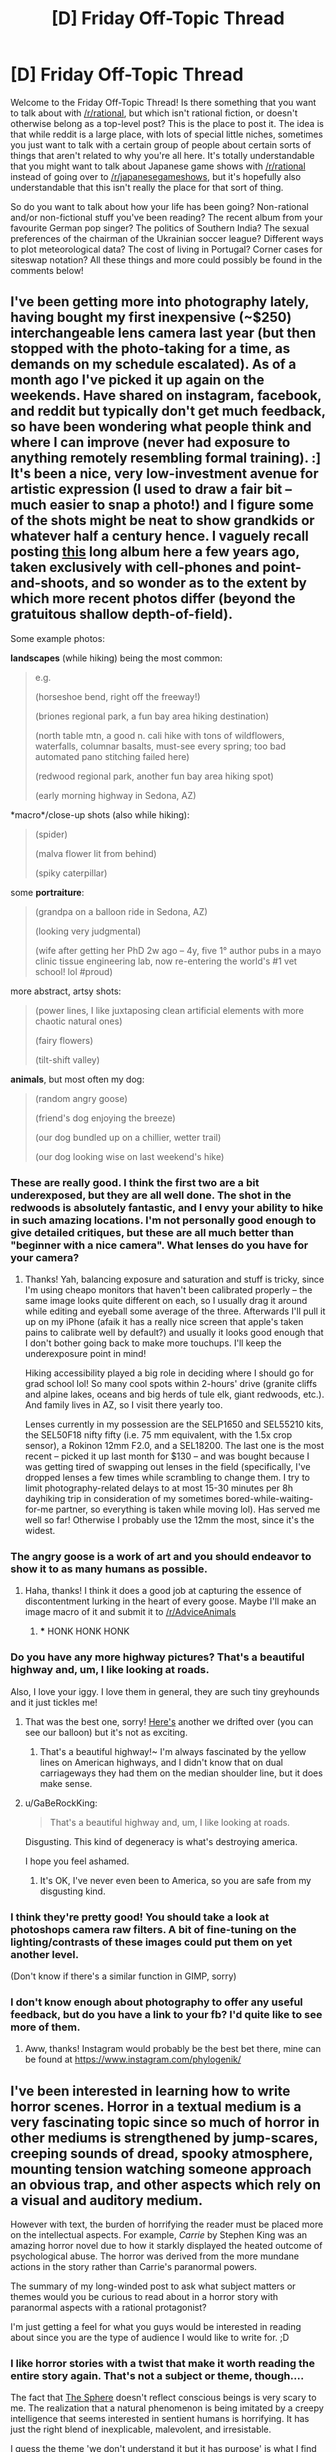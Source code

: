 #+TITLE: [D] Friday Off-Topic Thread

* [D] Friday Off-Topic Thread
:PROPERTIES:
:Author: AutoModerator
:Score: 19
:DateUnix: 1535123244.0
:DateShort: 2018-Aug-24
:END:
Welcome to the Friday Off-Topic Thread! Is there something that you want to talk about with [[/r/rational]], but which isn't rational fiction, or doesn't otherwise belong as a top-level post? This is the place to post it. The idea is that while reddit is a large place, with lots of special little niches, sometimes you just want to talk with a certain group of people about certain sorts of things that aren't related to why you're all here. It's totally understandable that you might want to talk about Japanese game shows with [[/r/rational]] instead of going over to [[/r/japanesegameshows]], but it's hopefully also understandable that this isn't really the place for that sort of thing.

So do you want to talk about how your life has been going? Non-rational and/or non-fictional stuff you've been reading? The recent album from your favourite German pop singer? The politics of Southern India? The sexual preferences of the chairman of the Ukrainian soccer league? Different ways to plot meteorological data? The cost of living in Portugal? Corner cases for siteswap notation? All these things and more could possibly be found in the comments below!


** I've been getting more into photography lately, having bought my first inexpensive (~$250) interchangeable lens camera last year (but then stopped with the photo-taking for a time, as demands on my schedule escalated). As of a month ago I've picked it up again on the weekends. Have shared on instagram, facebook, and reddit but typically don't get much feedback, so have been wondering what people think and where I can improve (never had exposure to anything remotely resembling formal training). :] It's been a nice, very low-investment avenue for artistic expression (I used to draw a fair bit -- much easier to snap a photo!) and I figure some of the shots might be neat to show grandkids or whatever half a century hence. I vaguely recall posting [[https://imgur.com/a/SA96g][this]] long album here a few years ago, taken exclusively with cell-phones and point-and-shoots, and so wonder as to the extent by which more recent photos differ (beyond the gratuitous shallow depth-of-field).

Some example photos:

*landscapes* (while hiking) being the most common:

#+begin_quote
  e.g.

  [[https://i.imgur.com/juVhllK.jpg]] (horseshoe bend, right off the freeway!)

  [[https://i.imgur.com/cA9yeo1.jpg]] (briones regional park, a fun bay area hiking destination)

  [[https://i.imgur.com/n2ieYXY.jpg]] (north table mtn, a good n. cali hike with tons of wildflowers, waterfalls, columnar basalts, must-see every spring; too bad automated pano stitching failed here)

  [[https://i.imgur.com/3dLwPyI.jpg]] (redwood regional park, another fun bay area hiking spot)

  [[https://i.imgur.com/lZkdkzl.jpg]] (early morning highway in Sedona, AZ)
#+end_quote

*macro*/close-up shots (also while hiking):

#+begin_quote
  [[https://i.imgur.com/dXlRgQK.jpg]] (spider)

  [[https://i.imgur.com/QHjDZmL.jpg]] (malva flower lit from behind)

  [[https://i.imgur.com/Tf4WPfM.jpg]] (spiky caterpillar)
#+end_quote

some *portraiture*:

#+begin_quote
  [[https://i.imgur.com/6xMK2GI.jpg]] (grandpa on a balloon ride in Sedona, AZ)

  [[https://i.imgur.com/z1RFo6G.jpg]] (looking very judgmental)

  [[https://i.imgur.com/IqQZFnJ.jpg]] (wife after getting her PhD 2w ago -- 4y, five 1° author pubs in a mayo clinic tissue engineering lab, now re-entering the world's #1 vet school! lol #proud)
#+end_quote

more abstract, artsy shots:

#+begin_quote
  [[https://i.imgur.com/dE1U0om.jpg]] (power lines, I like juxtaposing clean artificial elements with more chaotic natural ones)

  [[https://i.imgur.com/fejZFeO.jpg]] (fairy flowers)

  [[https://i.imgur.com/wwaIwDA.jpg]] (tilt-shift valley)
#+end_quote

*animals*, but most often my dog:

#+begin_quote
  [[https://i.imgur.com/EwGtSMR.jpg]] (random angry goose)

  [[https://i.imgur.com/ZtoE67r.jpg]] (friend's dog enjoying the breeze)

  [[https://i.imgur.com/CrID1IA.jpg]] (our dog bundled up on a chillier, wetter trail)

  [[https://i.imgur.com/vQvc369.jpg]] (our dog looking wise on last weekend's hike)
#+end_quote
:PROPERTIES:
:Author: phylogenik
:Score: 12
:DateUnix: 1535126340.0
:DateShort: 2018-Aug-24
:END:

*** These are really good. I think the first two are a bit underexposed, but they are all well done. The shot in the redwoods is absolutely fantastic, and I envy your ability to hike in such amazing locations. I'm not personally good enough to give detailed critiques, but these are all much better than "beginner with a nice camera". What lenses do you have for your camera?
:PROPERTIES:
:Author: sicutumbo
:Score: 8
:DateUnix: 1535132600.0
:DateShort: 2018-Aug-24
:END:

**** Thanks! Yah, balancing exposure and saturation and stuff is tricky, since I'm using cheapo monitors that haven't been calibrated properly -- the same image looks quite different on each, so I usually drag it around while editing and eyeball some average of the three. Afterwards I'll pull it up on my iPhone (afaik it has a really nice screen that apple's taken pains to calibrate well by default?) and usually it looks good enough that I don't bother going back to make more touchups. I'll keep the underexposure point in mind!

Hiking accessibility played a big role in deciding where I should go for grad school lol! So many cool spots within 2-hours' drive (granite cliffs and alpine lakes, oceans and big herds of tule elk, giant redwoods, etc.). And family lives in AZ, so I visit there yearly too.

Lenses currently in my possession are the SELP1650 and SEL55210 kits, the SEL50F18 nifty fifty (i.e. 75 mm equivalent, with the 1.5x crop sensor), a Rokinon 12mm F2.0, and a SEL18200. The last one is the most recent -- picked it up last month for $130 -- and was bought because I was getting tired of swapping out lenses in the field (specifically, I've dropped lenses a few times while scrambling to change them. I try to limit photography-related delays to at most 15-30 minutes per 8h dayhiking trip in consideration of my sometimes bored-while-waiting-for-me partner, so everything is taken while moving lol). Has served me well so far! Otherwise I probably use the 12mm the most, since it's the widest.
:PROPERTIES:
:Author: phylogenik
:Score: 5
:DateUnix: 1535133205.0
:DateShort: 2018-Aug-24
:END:


*** The angry goose is a work of art and you should endeavor to show it to as many humans as possible.
:PROPERTIES:
:Author: Tokyo_X-4
:Score: 7
:DateUnix: 1535155605.0
:DateShort: 2018-Aug-25
:END:

**** Haha, thanks! I think it does a good job at capturing the essence of discontentment lurking in the heart of every goose. Maybe I'll make an image macro of it and submit it to [[/r/AdviceAnimals]]
:PROPERTIES:
:Author: phylogenik
:Score: 1
:DateUnix: 1535299441.0
:DateShort: 2018-Aug-26
:END:

***** *** HONK HONK HONK
    :PROPERTIES:
    :CUSTOM_ID: honk-honk-honk
    :END:
:PROPERTIES:
:Author: Suddenly_Geese
:Score: 1
:DateUnix: 1535299446.0
:DateShort: 2018-Aug-26
:END:


*** Do you have any more highway pictures? That's a beautiful highway and, um, I like looking at roads.

Also, I love your iggy. I love them in general, they are such tiny greyhounds and it just tickles me!
:PROPERTIES:
:Author: MagicWeasel
:Score: 2
:DateUnix: 1535153505.0
:DateShort: 2018-Aug-25
:END:

**** That was the best one, sorry! [[https://i.imgur.com/xK8gDvP.jpg][Here's]] another we drifted over (you can see our balloon) but it's not as exciting.
:PROPERTIES:
:Author: phylogenik
:Score: 1
:DateUnix: 1535299487.0
:DateShort: 2018-Aug-26
:END:

***** That's a beautiful highway!~ I'm always fascinated by the yellow lines on American highways, and I didn't know that on dual carriageways they had them on the median shoulder line, but it does make sense.
:PROPERTIES:
:Author: MagicWeasel
:Score: 1
:DateUnix: 1535324061.0
:DateShort: 2018-Aug-27
:END:


**** u/GaBeRockKing:
#+begin_quote
  That's a beautiful highway and, um, I like looking at roads.
#+end_quote

Disgusting. This kind of degeneracy is what's destroying america.

I hope you feel ashamed.
:PROPERTIES:
:Author: GaBeRockKing
:Score: 1
:DateUnix: 1535325783.0
:DateShort: 2018-Aug-27
:END:

***** It's OK, I've never even been to America, so you are safe from my disgusting kind.
:PROPERTIES:
:Author: MagicWeasel
:Score: 1
:DateUnix: 1535329282.0
:DateShort: 2018-Aug-27
:END:


*** I think they're pretty good! You should take a look at photoshops camera raw filters. A bit of fine-tuning on the lighting/contrasts of these images could put them on yet another level.

(Don't know if there's a similar function in GIMP, sorry)
:PROPERTIES:
:Author: PM_ME_YOUR__RAM
:Score: 2
:DateUnix: 1535177551.0
:DateShort: 2018-Aug-25
:END:


*** I don't know enough about photography to offer any useful feedback, but do you have a link to your fb? I'd quite like to see more of them.
:PROPERTIES:
:Author: waylandertheslayer
:Score: 2
:DateUnix: 1535194764.0
:DateShort: 2018-Aug-25
:END:

**** Aww, thanks! Instagram would probably be the best bet there, mine can be found at [[https://www.instagram.com/phylogenik/]]
:PROPERTIES:
:Author: phylogenik
:Score: 2
:DateUnix: 1535299528.0
:DateShort: 2018-Aug-26
:END:


** I've been interested in learning how to write horror scenes. Horror in a textual medium is a very fascinating topic since so much of horror in other mediums is strengthened by jump-scares, creeping sounds of dread, spooky atmosphere, mounting tension watching someone approach an obvious trap, and other aspects which rely on a visual and auditory medium.

However with text, the burden of horrifying the reader must be placed more on the intellectual aspects. For example, /Carrie/ by Stephen King was an amazing horror novel due to how it starkly displayed the heated outcome of psychological abuse. The horror was derived from the more mundane actions in the story rather than Carrie's paranormal powers.

The summary of my long-winded post to ask what subject matters or themes would you be curious to read about in a horror story with paranormal aspects with a rational protagonist?

I'm just getting a feel for what you guys would be interested in reading about since you are the type of audience I would like to write for. ;D
:PROPERTIES:
:Author: xamueljones
:Score: 9
:DateUnix: 1535151390.0
:DateShort: 2018-Aug-25
:END:

*** I like horror stories with a twist that make it worth reading the entire story again. That's not a subject or theme, though....

The fact that [[https://en.wikipedia.org/wiki/Sphere_(novel)][The Sphere]] doesn't reflect conscious beings is very scary to me. The realization that a natural phenomenon is being imitated by a creepy intelligence that seems interested in sentient humans is horrifying. It has just the right blend of inexplicable, malevolent, and irresistable.

I guess the theme 'we don't understand it but it has purpose' is what I find scary.
:PROPERTIES:
:Author: blasted0glass
:Score: 9
:DateUnix: 1535153451.0
:DateShort: 2018-Aug-25
:END:


*** I'm more into existential horror: informational or ontologic hazards, that is, things that once you learn them, cannot be un-learned and force an unbearably grim perspective on one existence and that of others, or irreversibly deprive you of some comforting belief.
:PROPERTIES:
:Author: vimefer
:Score: 1
:DateUnix: 1535555162.0
:DateShort: 2018-Aug-29
:END:

**** Heh....I have great plot reveal planned at the end of arc/act 2, that will recontextualize every piece of information the protagonist has discovered into a horrifying warning about an impending future disaster instead of the previously benign information about exploring an abandoned ruin. Unfortunately, writing this part needs a lot of work for me to properly set up the foreshadowing.
:PROPERTIES:
:Author: xamueljones
:Score: 2
:DateUnix: 1535590901.0
:DateShort: 2018-Aug-30
:END:


** Soooo....I have the first chapter in a quest I'm writing and planning out. I'm not actually ready to post the quest to SpaceBattles or SufficientVelocity yet, but I'm approaching a point where I want to get other people to take a look at what I've written and to act as a beta for me.

I'm not actually asking for a beta/editor, but I'm wondering how do other people here get others to proof-read their works? I'm curious about what other writers of (hopefully) rational fiction do when it comes to the editing phase in general and if there's anything I should be aware of.
:PROPERTIES:
:Author: xamueljones
:Score: 8
:DateUnix: 1535150585.0
:DateShort: 2018-Aug-25
:END:

*** I've got a few friends that I run my stories by. You might just try asking your friends if they are interested, as a starting point. If it works well a few times, it becomes a tradition.

Asking for volunteers here is a good second place to go, I'd think.
:PROPERTIES:
:Author: blasted0glass
:Score: 3
:DateUnix: 1535153585.0
:DateShort: 2018-Aug-25
:END:


** I use the "puppy reinforcement" anki extension, which will semi-randomly show me images from a folder on my computer during anki reviews as a method of motivation. I find it really helps, but I also am an anki beast (I do 300 reviews a day when I'm behaving myself), so I need lots of images. I tend to batch download them from some subreddits or from instagram accounts (they don't need to be high resolution).

phylogenik's post with his hiking photos got me thinking: does anyone have recommendations? At the moment I have cute animal pictures (animations don't work) and some travel pictures/etc from a variety of subs and instagrams, but I'm happy for pretty much anything - some cool technology or space pictures might be good, for example. Not interested in food pictures but apart from that all good. Also, I have a special soft spot for infrastructure, especially cool highways / roundabouts.

So, who can recommend sources such as:

- Instagrams
- Subreddits
- A personal collection of wallpaper files you've been amassing since 2007 and are happy to put into a zip / imgur gallery and link me to?

*tl;dr: looking for instagrams or subreddits with aesthetically pleasing or otherwise interesting images*
:PROPERTIES:
:Author: MagicWeasel
:Score: 6
:DateUnix: 1535157877.0
:DateShort: 2018-Aug-25
:END:

*** I like the various artwork compilation subreddits that have fantasy themes, like [[/r/imaginarylandscapes]] (there's also [[https://www.reddit.com/user/One_Giant_Nostril/m/imaginarynetwork/?utm_source=reddit&utm_medium=usertext&utm_name=ImaginaryLandscapes&utm_content=t5_2sf9b][a multireddit]] that you could download from potentially).
:PROPERTIES:
:Author: waylandertheslayer
:Score: 5
:DateUnix: 1535194566.0
:DateShort: 2018-Aug-25
:END:

**** That multireddit looks awesome! Thank you so much! Time to sort by top from all time and scroll for an unreasonably long time so I can make a huge collection.
:PROPERTIES:
:Author: MagicWeasel
:Score: 3
:DateUnix: 1535195285.0
:DateShort: 2018-Aug-25
:END:

***** Glad you like it! I remembered the multireddit as being larger, and just figured out why - there's a lot of smaller imaginary____ subreddits that aren't included, but /are/ in [[https://www.reddit.com/user/Lol33ta/m/imaginarylandscapes/][this one]] - it has 41 subreddits in it total. If you run out, you can check through there (and some of the subreddits are pretty specific - [[/r/imaginarypirates]] for example).
:PROPERTIES:
:Author: waylandertheslayer
:Score: 3
:DateUnix: 1535196993.0
:DateShort: 2018-Aug-25
:END:

****** I just downloaded 1200 images from the one you gave me so I think I'll be relatively good :)
:PROPERTIES:
:Author: MagicWeasel
:Score: 3
:DateUnix: 1535197028.0
:DateShort: 2018-Aug-25
:END:

******* Wikimedia commons has a huge number of great pictures. [[https://commons.wikimedia.org/wiki/Category:Pictures_of_the_day]] or sorted by categories: [[https://commons.wikimedia.org/wiki/Category:Crossroads]]
:PROPERTIES:
:Author: SvalbardCaretaker
:Score: 4
:DateUnix: 1535215132.0
:DateShort: 2018-Aug-25
:END:

******** Cheers! I've downloaded a selection of all of those. Thanks :)
:PROPERTIES:
:Author: MagicWeasel
:Score: 2
:DateUnix: 1535238872.0
:DateShort: 2018-Aug-26
:END:


*** [deleted]
:PROPERTIES:
:Score: 2
:DateUnix: 1535329052.0
:DateShort: 2018-Aug-27
:END:

**** Shit, that's impressive. What are in your decks?

My "300 reviews a day" mode decks are stuff from courses I'm taking, but I have some flags and French word decks for in between semesters. I can't imagine I'd be able to benefit from the deck and the TV show both, but maybe it's the way I structure most of my cards. I think they're a lot longer than they should be.

Now I'm wondering if I can make a tag for ones that will be easy to do during TV shows (you know, simple histology slides or something like that)...
:PROPERTIES:
:Author: MagicWeasel
:Score: 1
:DateUnix: 1535329434.0
:DateShort: 2018-Aug-27
:END:

***** [deleted]
:PROPERTIES:
:Score: 1
:DateUnix: 1535333834.0
:DateShort: 2018-Aug-27
:END:

****** Yeah, I'll open up one card from my two study decks:

*Human Reproduction, Development and Ageing*

#+begin_quote
  As primary oocytes enlarge after puberty, the follicular cells become cuboidal/columnar, and at this stage, the structure is called a primary follicule.

  As the primary oocyte begins to grow, it is surrounded by an intercellular material called the [ZONA PELLUCIDA].

  As the follicule continues to grow, the single layer of follicular cells undergoes mitoses, becomes multilayered and is called the granulosa layer.
#+end_quote

(yes, that is all /one/ cloze card, with a lot of those factoids blacked out at different times. They're not all that bad, but it's pretty representative of the minor heart attack I had at the thought of doing 700 of the damn things! 300 takes me an HOUR)

*Introduction to Organic Chemistry*

#+begin_quote
  Front: What are the three most important alkane reactions?

  Back: Combustion, Halogenation, Dehydrogenation
#+end_quote

(I also have some epic cloze cards in Organic Chem, don't worry)
:PROPERTIES:
:Author: MagicWeasel
:Score: 1
:DateUnix: 1535334605.0
:DateShort: 2018-Aug-27
:END:


** i suspect everyone here is familiar with D&D. and how strange that system can get when you start to break down the magic system into what the rules technically allow you to do (anytime people do this, the rules change in response to fix the problem).

so, lets look at Pathfinder. this game is full of holes, because its based on the old 3.5 edition. it contains such fun things as: a level 20 wizard can be Immortal, can gain a feat to ignore component costs up to 100gp(with a gold holy symbol), and can make all kinds of magic items with the free feats the class gives. the wizard can also invest in businesses (with complete campaign), and use simulacrium to make copies of himself to help. technically, one wizard can live forever and slowly change the world. he can even live on his own demiplane that he created.

so my question to you: how do you break the game with a simple and obvious combination of spells? it does vary by edition. for example, false focus and continual flame would let a wizard make a 110gp item for every 2nd level+ spell slot every day, for no cost, then sell for half price (55gp). whereas in 3.0 D&D, summon monster at a sufficient level to summon 1 or more djin makes a stupid amount of money from asking for organic material (such as spices- saffron is basically worth its weight in gold), and wine, both of which are pemanent, as well as using gold to create walls of iron (a net gain in value if you want more iron), then cast fabricate to break bulk materials into useful shapes for crafters.

the problem does tend to get worse as new books are added, but many times can exist even in core as nobody actually sat down with enough of the potential problems to think about how they work together in the world.
:PROPERTIES:
:Author: Teulisch
:Score: 8
:DateUnix: 1535124903.0
:DateShort: 2018-Aug-24
:END:

*** u/Escapement:
#+begin_quote
  how do you break the game with a simple and obvious combination of spells?
#+end_quote

There are many huge problems in 3/3.5 that occur with high level spells; almost all playtesting was focused on lower levels, as I understand it, so the game has a lot of difficulties with high level play. However, there also some poorly written or thought out things from lower levels too.

Here are some examples from 3/3.5; a lot of the various writeups are borrowed from FrankTrollman's descriptions of these rules holes.

- *Free Vacation To The Negative Energy Plane, No Save*: Travel to any plane with your party with appropriate protections, then cast /Gate/ to summon the campaign's Big Bad Evil Guy enemy and force him to cast buff spells on you for 20 rounds while your entire party all whales on him for the duration. Gate allows no saves or resistance for almost all potential foes (gods and unique beings are exempt - and "unique beings" includes basically the Tarrasque and very few other foes). Basically, if Evil Necromancer Karl is theoretically menacing your campaign world, he will instantly die with no way to fight back meaningfully.

- *Balor Mining:* In 3.0 D&D, at least part of the reason that (Su) supernatural abilities were chosen was so that they wouldn't be granted by Shapechange because they would be broken if grafted onto PC characters. In 3.5, Shapechange now gives Su abilities for no reason, and the exploits are everywhere. When you Shapechange into a Balor, you /gain it's (Su) ability to be carrying a +1 Vorpal Longsword./ So you Shapechange into a Balor and get a +1 Vorpal Longsword, drop the +1 Vorpal Longsword on the ground, spend a Free Action flipping off the Wealth By Level guidelines, and Shapechange into ... another Balor, holding another +1 Vorpal Longsword.

- *Wishing For More Wishes*. Wishes can make or improve magic items, with an attached XP cost. You can wish for items that have exceptionally huge XP costs, and not actually pay for any of those XP costs because the original wish is, for example, a spell-like ability (off an Efreeti or the like). These wishes are on the list of explicit wishes the DM is told not to dick you with, so ... the whole Wish paradigm is broken. There are various ways to exploit Wish, the simplest involves getting to a (Sp) wish for a magic item that casts infinite Wishes. Even if your DM is as dickish as possible with wishes, there are a few ways to get Wish (Sp/Su) on your own character sheet, such as the Ur Priest PRC from Complete Divine.

Of course, there are also broken magic items.

- *Candle of Invocation.* I already mentioned one of the ways Gate was totally broken, right? Here's a way to cast Gate for <10k GP - which is of course broken as fuck. Also, an exceptionally literal reading of the rules might allow you to Use Magic Device to prepare spells as a nonspellcaster, which is even worse. There is no reason for this item to exist.

- *Dust of Sneezing and Choking.* Stunning for 5d4 rounds with no save or resistance of anything is pretty absurd, not a lot of enemies can win a fight that starts with 12 rounds of them not being allowed to fight back.

There are even some broken monsters

- *The Shadow* Shadows are CR3 incorporeal monsters who turn humanoids they kill with their strength drain into a shadow under the control of the original shadow. You can make a shadow under your control kill some peasants and then it's off to the races as your shadow army grows exponentially to wipe out the entire kingdom in a couple days, and all life on the globe not long thereafter. It's like a zombie plague except you can't fight back without magic weapons and they go through barricades and fly and have better senses than you and turn people in at most 24 seconds from death.

Of course, they published dozens and dozens of books with hundreds of cumulative spells, monsters, and items in them, many poorly written and thought out. For example, Frostburn:

- *Ice Assassin Duplication*: You can make an Ice Assassin copy of a creature with all it's abilities under your complete control. If you make a copy of a creature that can /itself/ make an Ice Assassin, things get pretty crazy pretty fast.

- *Shivering Touch*. The power level of enemy creatures is /in no way/ correlated with random numbers from their stat line. 3d6 dex damage is enough to kill pretty much all dragons instantly fairly reliably; maximized or empowered, the number of things that survive shrinks rapidly. It's sort of crazy, though due to tactical considerations less so than a lot of the other crazy in this list.
:PROPERTIES:
:Author: Escapement
:Score: 13
:DateUnix: 1535135279.0
:DateShort: 2018-Aug-24
:END:


*** 5e is pretty good with it. You can use the trait of a Hag (+2 CR when part of a coven) in combination with chained permanent True Polymorph casts to boost something from CR 2 to CR 7 (or CR 9 with Volo's Guide to Monsters). This works with Find Greater Steed if you want a more powerful "mount".

Summoning some Chwinga to get their charms or else Pixies to polymorph you is normal-tier broken.

Using Wish to bypass casting time is also normal-tier broken, with a Wished Planar Binding requiring that you keep the creature in range for 1 round instead of 1 hour. It also works well with Forbiddance, Hallow, etc.

Glyph of Warding can hold buffs and bypass spells-per-day, casting time, and concentration for 200 gp and a same-level spell slot. Forbiddance, Guards and Wards, Hallow, or Druid Grove are good choices once you have enough spell slots.

There's nothing preventing a Simulacrum from casting Simulacrum, even by Wish, so you can create a chain of 10 duplicates per minute (that each have everything except their 9th level spell slot). Alternatively, you could have one spend its Wish on getting 25k GP of components, then a bunch making Simulacrua the normal, 12-hour way, and have thirteen of them spend their Wish on granting your party permanent resistance to one damage type each.

A Zealot Barbarian can survive any amount of normal damage once it reaches lvl 20.

EDIT:

True Polymorph (or convince it to shapechange) something powerful into a humanoid, then Magic Jar yourself into it. Cancel/dispel the transformation, and enjoy your new, more powerful body with all of your class abilities intact.
:PROPERTIES:
:Author: ulyssessword
:Score: 3
:DateUnix: 1535165989.0
:DateShort: 2018-Aug-25
:END:


** [deleted]
:PROPERTIES:
:Score: 2
:DateUnix: 1535393475.0
:DateShort: 2018-Aug-27
:END:

*** This is poetry.
:PROPERTIES:
:Author: vi_fi
:Score: 4
:DateUnix: 1535406297.0
:DateShort: 2018-Aug-28
:END:


*** This doesn't make any sense to me, are you okay? I don't understand why people answered seriously to what seems like some kind of drug trip post to me.
:PROPERTIES:
:Author: Makin-
:Score: 3
:DateUnix: 1535656534.0
:DateShort: 2018-Aug-30
:END:
